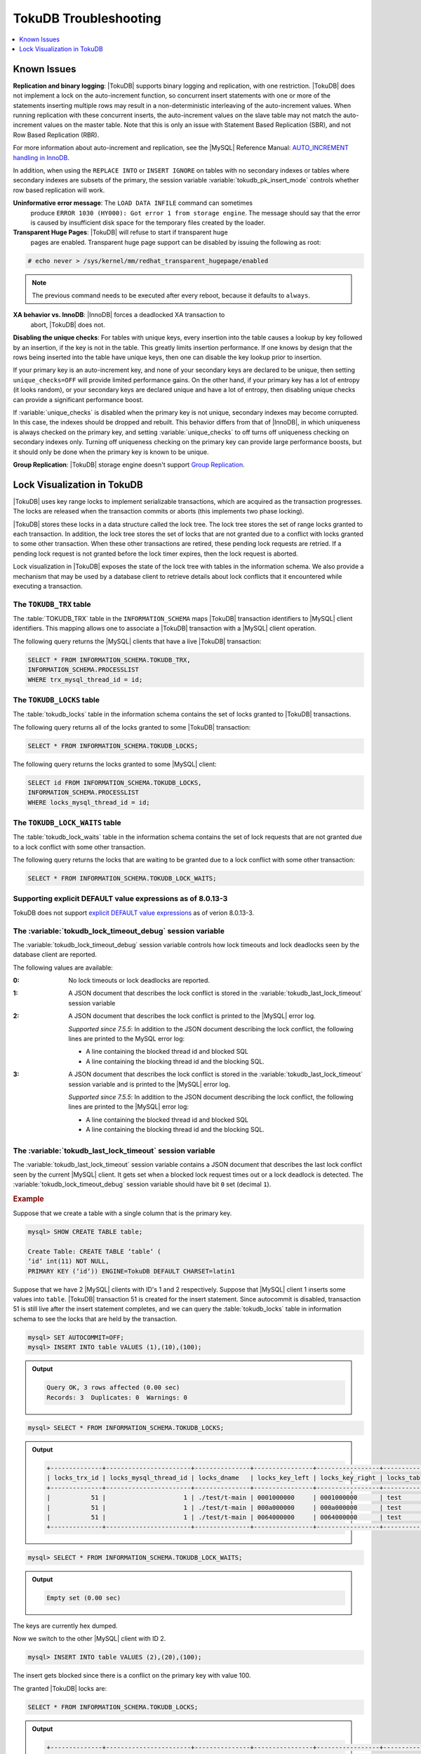 .. _tokudb_troubleshooting:

======================
TokuDB Troubleshooting
======================

.. contents::
   :local:
   :depth: 1

.. _tokudb_known_issues:

Known Issues
================================================================================

**Replication and binary logging**: |TokuDB| supports binary logging and
replication, with one restriction. |TokuDB| does not implement a lock on the
auto-increment function, so concurrent insert statements with one or more of the
statements inserting multiple rows may result in a non-deterministic
interleaving of the auto-increment values. When running replication with these
concurrent inserts, the auto-increment values on the slave table may not match
the auto-increment values on the master table. Note that this is only an issue
with Statement Based Replication (SBR), and not Row Based Replication (RBR).

For more information about auto-increment and replication, see the |MySQL|
Reference Manual: `AUTO_INCREMENT handling in InnoDB
<http://dev.mysql.com/doc/refman/8.0/en/innodb-auto-increment-handling.html>`_.

In addition, when using the ``REPLACE INTO`` or ``INSERT IGNORE`` on tables with
no secondary indexes or tables where secondary indexes are subsets of the
primary, the session variable :variable:`tokudb_pk_insert_mode` controls whether
row based replication will work.

**Uninformative error message**: The ``LOAD DATA INFILE`` command can sometimes
 produce ``ERROR 1030 (HY000): Got error 1 from storage engine``. The message
 should say that the error is caused by insufficient disk space for the
 temporary files created by the loader.

**Transparent Huge Pages**: |TokuDB| will refuse to start if transparent huge
 pages are enabled. Transparent huge page support can be disabled by issuing the
 following as root:

.. code-block:: console

   # echo never > /sys/kernel/mm/redhat_transparent_hugepage/enabled

.. note::

   The previous command needs to be executed after every reboot, because it
   defaults to ``always``.

**XA behavior vs. InnoDB**: |InnoDB| forces a deadlocked XA transaction to
 abort, |TokuDB| does not.

**Disabling the unique checks**: For tables with unique keys, every insertion
into the table causes a lookup by key followed by an insertion, if the key is
not in the table. This greatly limits insertion performance. If one knows by
design that the rows being inserted into the table have unique keys, then one
can disable the key lookup prior to insertion. 

If your primary key is an auto-increment key, and none of your secondary keys
are declared to be unique, then setting ``unique_checks=OFF`` will provide
limited performance gains. On the other hand, if your primary key has a lot of
entropy (it looks random), or your secondary keys are declared unique and have
a lot of entropy, then disabling unique checks can provide a significant
performance boost.

If :variable:`unique_checks` is disabled when the primary key is not unique,
secondary indexes may become corrupted. In this case, the indexes should be
dropped and rebuilt. This behavior differs from that of |InnoDB|, in which
uniqueness is always checked on the primary key, and setting
:variable:`unique_checks` to off turns off uniqueness checking on secondary
indexes only. Turning off uniqueness checking on the primary key can provide
large performance boosts, but it should only be done when the primary key is
known to be unique.

**Group Replication**: |TokuDB| storage engine doesn't support `Group Replication
<https://dev.mysql.com/doc/refman/8.0/en/group-replication.html>`_.

.. _tokudb_lock_visualization:

Lock Visualization in TokuDB
================================================================================

|TokuDB| uses key range locks to implement serializable transactions, which are
acquired as the transaction progresses. The locks are released when the
transaction commits or aborts (this implements two phase locking).

|TokuDB| stores these locks in a data structure called the lock tree. The lock
tree stores the set of range locks granted to each transaction. In addition, the
lock tree stores the set of locks that are not granted due to a conflict with
locks granted to some other transaction. When these other transactions are
retired, these pending lock requests are retried. If a pending lock request is
not granted before the lock timer expires, then the lock request is aborted.

Lock visualization in |TokuDB| exposes the state of the lock tree with tables in
the information schema. We also provide a mechanism that may be used by a
database client to retrieve details about lock conflicts that it encountered
while executing a transaction.

The ``TOKUDB_TRX`` table
--------------------------------------------------------------------------------

The :table:`TOKUDB_TRX` table in the ``INFORMATION_SCHEMA`` maps |TokuDB|
transaction identifiers to |MySQL| client identifiers. This mapping allows one
to associate a |TokuDB| transaction with a |MySQL| client operation.

The following query returns the |MySQL| clients that have a live |TokuDB|
transaction:

.. code-block:: mysql

   SELECT * FROM INFORMATION_SCHEMA.TOKUDB_TRX,
   INFORMATION_SCHEMA.PROCESSLIST
   WHERE trx_mysql_thread_id = id;

The ``TOKUDB_LOCKS`` table
--------------------------------------------------------------------------------

The :table:`tokudb_locks` table in the information schema contains the set of
locks granted to |TokuDB| transactions.

The following query returns all of the locks granted to some |TokuDB|
transaction:

.. code-block:: mysql

   SELECT * FROM INFORMATION_SCHEMA.TOKUDB_LOCKS;

The following query returns the locks granted to some |MySQL| client:

.. code-block:: mysql

   SELECT id FROM INFORMATION_SCHEMA.TOKUDB_LOCKS,
   INFORMATION_SCHEMA.PROCESSLIST
   WHERE locks_mysql_thread_id = id;

The ``TOKUDB_LOCK_WAITS`` table
--------------------------------------------------------------------------------

The :table:`tokudb_lock_waits` table in the information schema contains the set
of lock requests that are not granted due to a lock conflict with some other
transaction.

The following query returns the locks that are waiting to be granted due to a
lock conflict with some other transaction:

.. code-block:: mysql

   SELECT * FROM INFORMATION_SCHEMA.TOKUDB_LOCK_WAITS;

Supporting explicit DEFAULT value expressions as of 8.0.13-3
--------------------------------------------------------------------------------

TokuDB does not support `explicit DEFAULT value expressions <https://dev.mysql.com/doc/refman/8.0/en/data-type-defaults.html>`__ as of verion 8.0.13-3.


The :variable:`tokudb_lock_timeout_debug` session variable
--------------------------------------------------------------------------------

The :variable:`tokudb_lock_timeout_debug` session variable controls how lock
timeouts and lock deadlocks seen by the database client are reported.

The following values are available:

:0: No lock timeouts or lock deadlocks are reported.

:1: A JSON document that describes the lock conflict is stored in the
    :variable:`tokudb_last_lock_timeout` session variable

:2: A JSON document that describes the lock conflict is printed to the |MySQL|
    error log.

    *Supported since 7.5.5*: In addition to the JSON document describing the lock conflict, the following lines are printed to the MySQL error log:

    * A line containing the blocked thread id and blocked SQL
    * A line containing the blocking thread id and the blocking SQL.

:3: A JSON document that describes the lock conflict is stored in the :variable:`tokudb_last_lock_timeout` session variable and is printed to the |MySQL| error log.

    *Supported since 7.5.5*: In addition to the JSON document describing the lock conflict, the following lines are printed to the |MySQL| error log:

    * A line containing the blocked thread id and blocked SQL
    * A line containing the blocking thread id and the blocking SQL.

The :variable:`tokudb_last_lock_timeout` session variable
--------------------------------------------------------------------------------

The :variable:`tokudb_last_lock_timeout` session variable contains a JSON
document that describes the last lock conflict seen by the current |MySQL|
client. It gets set when a blocked lock request times out or a lock deadlock is
detected. The :variable:`tokudb_lock_timeout_debug` session variable should have
bit ``0`` set (decimal ``1``).

.. rubric:: Example

Suppose that we create a table with a single column that is the primary key.

.. code-block:: guess

 mysql> SHOW CREATE TABLE table;

 Create Table: CREATE TABLE ‘table‘ (
 ‘id‘ int(11) NOT NULL,
 PRIMARY KEY (‘id‘)) ENGINE=TokuDB DEFAULT CHARSET=latin1

Suppose that we have 2 |MySQL| clients with ID's 1 and 2 respectively. Suppose
that |MySQL| client 1 inserts some values into ``table``. |TokuDB| transaction
51 is created for the insert statement. Since autocommit is disabled,
transaction 51 is still live after the insert statement completes, and we can
query the :table:`tokudb_locks` table in information schema to see the locks
that are held by the transaction.

.. code-block:: mysql

   mysql> SET AUTOCOMMIT=OFF;
   mysql> INSERT INTO table VALUES (1),(10),(100);

.. admonition:: Output

   .. code-block:: guess

      Query OK, 3 rows affected (0.00 sec)
      Records: 3  Duplicates: 0  Warnings: 0

.. code-block:: mysql

   mysql> SELECT * FROM INFORMATION_SCHEMA.TOKUDB_LOCKS;

.. admonition:: Output

   .. code-block:: guess

      +--------------+-----------------------+---------------+----------------+-----------------+--------------------+------------------+-----------------------------+
      | locks_trx_id | locks_mysql_thread_id | locks_dname   | locks_key_left | locks_key_right | locks_table_schema | locks_table_name | locks_table_dictionary_name |
      +--------------+-----------------------+---------------+----------------+-----------------+--------------------+------------------+-----------------------------+
      |           51 |                     1 | ./test/t-main | 0001000000     | 0001000000      | test               | t                | main                        |
      |           51 |                     1 | ./test/t-main | 000a000000     | 000a000000      | test               | t                | main                        |
      |           51 |                     1 | ./test/t-main | 0064000000     | 0064000000      | test               | t                | main                        |
      +--------------+-----------------------+---------------+----------------+-----------------+--------------------+------------------+-----------------------------+
 
.. code-block:: mysql

   mysql> SELECT * FROM INFORMATION_SCHEMA.TOKUDB_LOCK_WAITS;

.. admonition:: Output

   .. code-block:: guess

      Empty set (0.00 sec)

The keys are currently hex dumped.

Now we switch to the other |MySQL| client with ID 2.

.. code-block:: mysql

   mysql> INSERT INTO table VALUES (2),(20),(100);

The insert gets blocked since there is a conflict on the primary key with value 100.

The granted |TokuDB| locks are:

.. code-block:: guess

   SELECT * FROM INFORMATION_SCHEMA.TOKUDB_LOCKS;

.. admonition:: Output

   .. code-block:: guess

      +--------------+-----------------------+---------------+----------------+-----------------+--------------------+------------------+-----------------------------+
      | locks_trx_id | locks_mysql_thread_id | locks_dname   | locks_key_left | locks_key_right | locks_table_schema | locks_table_name | locks_table_dictionary_name |
      +--------------+-----------------------+---------------+----------------+-----------------+--------------------+------------------+-----------------------------+
      |           51 |                     1 | ./test/t-main | 0001000000     | 0001000000      | test               | t                | main                        |
      |           51 |                     1 | ./test/t-main | 000a000000     | 000a000000      | test               | t                | main                        |
      |           51 |                     1 | ./test/t-main | 0064000000     | 0064000000      | test               | t                | main                        |
      |           51 |                     1 | ./test/t-main | 0002000000     | 0002000000      | test               | t                | main                        |
      |           51 |                     1 | ./test/t-main | 0014000000     | 0014000000      | test               | t                | main                        |
      +--------------+-----------------------+---------------+----------------+-----------------+--------------------+------------------+-----------------------------+

The locks that are pending due to a conflict are:

.. code-block:: guess

   SELECT * FROM INFORMATION_SCHEMA.TOKUDB_LOCK_WAITS;

   +-------------------+-----------------+------------------+---------------------+----------------------+-----------------------+--------------------+------------------+-----------------------------+
   | requesting_trx_id | blocking_trx_id | lock_waits_dname | lock_waits_key_left | lock_waits_key_right | lock_waits_start_time | locks_table_schema | locks_table_name | locks_table_dictionary_name |
   +-------------------+-----------------+------------------+---------------------+----------------------+-----------------------+--------------------+------------------+-----------------------------+
   |                62 |              51 | ./test/t-main    | 0064000000          | 0064000000           |         1380656990910 | test               | t                | main                        |
   +-------------------+-----------------+------------------+---------------------+----------------------+-----------------------+--------------------+------------------+-----------------------------+

Eventually, the lock for client 2 times out, and we can retrieve a JSON document that describes the conflict.

.. admonition:: Error

   ERROR 1205 (HY000): Lock wait timeout exceeded; try restarting transaction

.. code-block:: mysql

   SELECT @@TOKUDB_LAST_LOCK_TIMEOUT;

.. admonition:: Output

   .. code-block:: guess

      +---------------------------------------------------------------------------------------------------------------+
      | @@tokudb_last_lock_timeout                                                                                    |
      +---------------------------------------------------------------------------------------------------------------+
      | "mysql_thread_id":2, "dbname":"./test/t-main", "requesting_txnid":62, "blocking_txnid":51, "key":"0064000000" |
      +---------------------------------------------------------------------------------------------------------------+

.. code-block:: mysql

   ROLLBACK;

Since transaction 62 was rolled back, all of the locks taken by it are released.

.. code-block:: mysql

   SELECT * FROM INFORMATION_SCHEMA.TOKUDB_LOCKS;

.. admonition:: Output

   .. code-block:: guess

      +--------------+-----------------------+---------------+----------------+-----------------+--------------------+------------------+-----------------------------+
      | locks_trx_id | locks_mysql_thread_id | locks_dname   | locks_key_left | locks_key_right | locks_table_schema | locks_table_name | locks_table_dictionary_name |
      +--------------+-----------------------+---------------+----------------+-----------------+--------------------+------------------+-----------------------------+
      |           51 |                     1 | ./test/t-main | 0001000000     | 0001000000      | test               | t                | main                        |
      |           51 |                     1 | ./test/t-main | 000a000000     | 000a000000      | test               | t                | main                        |
      |           51 |                     1 | ./test/t-main | 0064000000     | 0064000000      | test               | t                | main                        |
      |           51 |                     2 | ./test/t-main | 0002000000     | 0002000000      | test               | t                | main                        |
      |           51 |                     2 | ./test/t-main | 0014000000     | 0014000000      | test               | t                | main                        |
      +--------------+-----------------------+---------------+----------------+-----------------+--------------------+------------------+-----------------------------+

Engine Status
--------------------------------------------------------------------------------

Engine status provides details about the inner workings of |TokuDB| and can be
useful in tuning your particular environment. The engine status can be
determined by running the following command:  :mysql:`SHOW ENGINE tokudb STATUS;`

The following is a reference of the table status statements:

.. list-table::
   :widths: 15 85
   :header-rows: 1
   
   * - Table Status
     - Description

   * - disk free space
     - This is a gross estimate of how much of your file system is available.
       Possible displays in this field are:
 
       * More than twice the reserve ("more than 10 percent of total file system
	 space")
       * Less than twice the reserve
       * Less than the reserve
       * File system is completely full
 
   * - time of environment creation
     - This is the time when the |TokuDB| storage engine was first started up.
       Normally, this is when ``mysqld`` was initially installed with |TokuDB|. If
       the environment was upgraded from |TokuDB| 4.x (4.2.0 or later), then this
       will be displayed as "Dec 31, 1969" on Linux hosts.
 
   * - time of engine startup
     - This is the time when the |TokuDB| storage engine started up. Normally, this
       is when ``mysqld`` started.
 
   * - time now
     - Current date/time on server.

   * - db opens
     - This is the number of times an individual PerconaFT dictionary file was
       opened. This is a not a useful value for a regular user to use for any purpose
       due to layers of open/close caching on top.
 
   * - db closes
     - This is the number of times an individual PerconaFT dictionary file was
       closed. This is a not a useful value for a regular user to use for any purpose
       due to layers of open/close caching on top.
 
   * - num open dbs now
     - This is the number of currently open databases.
       
   * - max open dbs
     - This is the maximum number of concurrently opened databases.
       
   * - period, in ms, that recovery log is automatically fsynced
     - ``fsync()`` frequency in milliseconds.
       
   * - dictionary inserts
     - This is the total number of rows that have been inserted into all primary and
       secondary indexes combined, when those inserts have been done with a separate
       recovery log entry per index. For example, inserting a row into a table with
       one primary and two secondary indexes will increase this count by three, if
       the inserts were done with separate recovery log entries.
       
   * - dictionary inserts fail
     - This is the number of single-index insert operations that failed.
       
   * - dictionary deletes
     - This is the total number of rows that have been deleted from all primary and
       secondary indexes combined, if those deletes have been done with a separate
       recovery log entry per index.
       
   * - dictionary deletes fail
     - This is the number of single-index delete operations that failed.
       
   * - dictionary updates
     - This is the total number of rows that have been updated in all primary and
       secondary indexes combined, if those updates have been done with a separate
       recovery log entry per index.
       
   * - dictionary updates fail
     - This is the number of single-index update operations that failed.
       
   * - dictionary broadcast updates``:
     - This is the number of broadcast updates that have been successfully performed.
       A broadcast update is an update that affects all rows in a dictionary.
       
   * - dictionary broadcast updates fail
     - This is the number of broadcast updates that have failed.
       
   * - dictionary multi inserts
     - This is the total number of rows that have been inserted into all primary and
       secondary indexes combined, when those inserts have been done with a single
       recovery log entry for the entire row. (For example, inserting a row into a
       table with one primary and two secondary indexes will normally increase this
       count by three).
       
   * - dictionary multi inserts fail
     - This is the number of multi-index insert operations that failed.
       
   * - dictionary multi deletes
     - This is the total number of rows that have been deleted from all primary and
       secondary indexes combined, when those deletes have been done with a single
       recovery log entry for the entire row.
       
   * - dictionary multi deletes fail
     - This is the number of multi-index delete operations that failed.
       
   * - dictionary updates multi
     - This is the total number of rows that have been updated in all primary and
       secondary indexes combined, if those updates have been done with a single
       recovery log entry for the entire row.
       
   * - dictionary updates fail multi
     - This is the number of multi-index update operations that failed.
       
   * - le: max committed xr
     - This is the maximum number of committed transaction records that were stored
       on disk in a new or modified row.
       
   * - le: max provisional xr
     - This is the maximum number of provisional transaction records that were stored
       on disk in a new or modified row.
       
   * - le: expanded
     - This is the number of times that an expanded memory mechanism was used to
       store a new or modified row on disk.
       
   * - le: max memsize
     - This is the maximum number of bytes that were stored on disk as a new or
       modified row. This is the maximum uncompressed size of any row stored in
       |TokuDB| that was created or modified since the server started.
       
   * - le: size of leafentries before garbage collection (during message application)
     - Total number of bytes of leaf nodes data before performing garbage collection
       for non-flush events.
       
   * - le: size of leafentries after garbage collection (during message application)
     - Total number of bytes of leaf nodes data after performing garbage collection
       for non-flush events.
       
   * - le: size of leafentries before garbage collection (outside message application)
     - Total number of bytes of leaf nodes data before performing garbage collection
       for flush events.
       
   * - le: size of leafentries after garbage collection (outside message application)
     - Total number of bytes of leaf nodes data after performing garbage collection
       for flush events.
       
   * - checkpoint: period
     - This is the interval in seconds between the end of an automatic checkpoint and
       the beginning of the next automatic checkpoint.
       
   * - checkpoint: footprint
     - Where the database is in the checkpoint process.
       
   * - checkpoint: last checkpoint began
     - This is the time the last checkpoint began. If a checkpoint is currently in
       progress, then this time may be later than the time the last checkpoint
       completed.

       .. note:: 
 
	  If no checkpoint has ever taken place, then this value will be ``Dec 31,
	  1969`` on Linux hosts.
	  
   * - checkpoint: last complete checkpoint began
     - This is the time the last complete checkpoint started. Any data that changed
       after this time will not be captured in the checkpoint.
       
   * - checkpoint: last complete checkpoint ended
     - This is the time the last complete checkpoint ended.
       
   * - checkpoint: time spent during checkpoint (begin and end phases)
     - Time (in seconds) required to complete all checkpoints.
       
   * - checkpoint: time spent during last checkpoint (begin and end phases)
     - Time (in seconds) required to complete the last checkpoint.
       
   * - checkpoint: last complete checkpoint LSN
     - This is the Log Sequence Number of the last complete checkpoint.
       
   * - checkpoint: checkpoints taken
     - This is the number of complete checkpoints that have been taken.
       
   * - checkpoint: checkpoints failed
     - This is the number of checkpoints that have failed for any reason.
       
   * - checkpoint: waiters now
     - This is the current number of threads simultaneously waiting for the
       checkpoint-safe lock to perform a checkpoint.
       
   * - checkpoint: waiters max
     - This is the maximum number of threads ever simultaneously waiting for the
       checkpoint-safe lock to perform a checkpoint.
       
   * - checkpoint: non-checkpoint client wait on mo lock
     - The number of times a non-checkpoint client thread waited for the
       multi-operation lock.
       
   * - checkpoint: non-checkpoint client wait on cs lock
     - The number of times a non-checkpoint client thread waited for the
       checkpoint-safe lock.
       
   * - checkpoint: checkpoint begin time
     - Cumulative time (in microseconds) required to mark all dirty nodes as
       pending a checkpoint.
       
   * - checkpoint: long checkpoint begin time
     - The total time, in microseconds, of long checkpoint begins. A long checkpoint
       begin is one taking more than 1 second.
       
   * - checkpoint: long checkpoint begin count
     - The total number of times a checkpoint begin took more than 1 second.
       
   * - checkpoint: checkpoint end time
     - The time spent in checkpoint end operation in seconds.
       
   * - checkpoint: long checkpoint end time
     - The time spent in checkpoint end operation in seconds.
       
   * - checkpoint: long checkpoint end count
     - This is the count of end_checkpoint operations that exceeded 1 minute.
       
   * - cachetable: miss
     - This is a count of how many times the application was unable to access your
       data in the internal cache.
       
   * - cachetable: miss time
     - This is the total time, in microseconds, of how long the database has had to
       wait for a disk read to complete.
       
   * - cachetable: prefetches
     - This is the total number of times that a block of memory has been prefetched
       into the database's cache. Data is prefetched when the database's algorithms
       determine that a block of memory is likely to be accessed by the application.
       
   * - cachetable: size current
     - This shows how much of the uncompressed data, in bytes, is currently in the
       database's internal cache.
       
   * - cachetable: size limit
     - This shows how much of the uncompressed data, in bytes, will fit in the
       database's internal cache.
       
   * - cachetable: size writing
     - This is the number of bytes that are currently queued up to be written to
       disk.
       
   * - cachetable: size nonleaf
     - This shows the amount of memory, in bytes, the current set of non-leaf nodes
       occupy in the cache.
       
   * - cachetable: size leaf
     - This shows the amount of memory, in bytes, the current set of (decompressed)
       leaf nodes occupy in the cache.
       
   * - cachetable: size rollback
     - This shows the rollback nodes size, in bytes, in the cache.
       
   * - cachetable: size cachepressure
     - This shows the number of bytes causing cache pressure (the sum of buffers and
       work done counters), helps to understand if cleaner threads are keeping up
       with workload. It should really be looked at as more of a value to use in a
       ratio of cache pressure / cache table size. The closer that ratio evaluates to
       1, the higher the cache pressure.
       
   * - cachetable: size currently cloned data for checkpoint
     - Amount of memory, in bytes, currently used for cloned nodes. During the
       checkpoint operation, dirty nodes are cloned prior to
       serialization/compression, then written to disk. After which, the memory for
       the cloned block is returned for re-use.
       
   * - cachetable: evictions
     - Number of blocks evicted from cache.
       
   * - cachetable: cleaner executions
     - Total number of times the cleaner thread loop has executed.
       
   * - cachetable: cleaner period
     - |TokuDB| includes a cleaner thread that optimizes indexes in the background.
       This variable is the time, in seconds, between the completion of a group of
       cleaner operations and the beginning of the next group of cleaner operations.
       The cleaner operations run on a background thread performing work that does
       not need to be done on the client thread.
       
   * - cachetable: cleaner iterations
     - This is the number of cleaner operations that are performed every cleaner
       period.
       
   * - cachetable: number of waits on cache pressure
     - The number of times a thread was stalled due to cache pressure.
       
   * - cachetable: time waiting on cache pressure
     - Total time, in microseconds, waiting on cache pressure to subside.
       
   * - cachetable: number of long waits on cache pressure
     - The number of times a thread was stalled for more than 1 second due to cache
       pressure.
       
   * - cachetable: long time waiting on cache pressure
     - Total time, in microseconds, waiting on cache pressure to subside for more
       than 1 second.
       
   * - cachetable: client pool: number of threads in pool
     - The number of threads in the client thread pool.
       
   * - cachetable: client pool: number of currently active threads in pool
     - The number of currently active threads in the client thread pool.
       
   * - cachetable: client pool: number of currently queued work items
     - The number of currently queued work items in the client thread pool.
       
   * - cachetable: client pool: largest number of queued work items
     - The largest number of queued work items in the client thread pool.
       
   * - cachetable: client pool: total number of work items processed
     - The total number of work items processed in the client thread pool.
       
   * - cachetable: client pool: total execution time of processing work items
     - The total execution time of processing work items in the client thread pool.

   * - cachetable: cachetable pool: number of threads in pool
     - The number of threads in the cachetable thread pool.

   * - cachetable: cachetable pool: number of currently active threads in pool
     - The number of currently active threads in the cachetable thread pool.

   * - cachetable: cachetable pool: number of currently queued work items``: 
     - The number of currently queued work items in the cachetable thread pool.

   * - cachetable: cachetable pool: largest number of queued work items``: 
     - The largest number of queued work items in the cachetable thread pool.
 
   * - cachetable: cachetable pool: total number of work items processed``: 
     - The total number of work items processed in the cachetable thread pool.

   * - cachetable: cachetable pool: total execution time of processing work items``: 
     - The total execution time of processing work items in the cachetable thread
       pool.
  
   * - cachetable: checkpoint pool: number of threads in pool``: 
     - The number of threads in the checkpoint thread pool.

   * - cachetable: checkpoint pool: number of currently active threads in pool
     - The number of currently active threads in the checkpoint thread pool.
  
   * - cachetable: checkpoint pool: number of currently queued work items``: 
     - The number of currently queued work items in the checkpoint thread pool.

   * - cachetable: checkpoint pool: largest number of queued work items``: 
     - The largest number of queued work items in the checkpoint thread pool.

   * - cachetable: checkpoint pool: total number of work items processed``: 
     - The total number of work items processed in the checkpoint thread pool.

   * - cachetable: checkpoint pool: total execution time of processing work items``: 
     - The total execution time of processing work items in the checkpoint thread
       pool.

   * - locktree: memory size
     - The amount of memory, in bytes, that the locktree is currently using.

   * - locktree: memory size limit
     - The maximum amount of memory, in bytes, that the locktree is allowed to use.

   * - locktree: number of times lock escalation ran
     - Number of times the locktree needed to run lock escalation to reduce its
       memory footprint.

   * - locktree: time spent running escalation (seconds)
     - Total number of seconds spent performing locktree escalation.

   * - locktree: latest post-escalation memory size
     - Size of the locktree, in bytes, after most current locktree escalation.

   * - locktree: number of locktrees open now
     - Number of locktrees currently open.

   * - locktree: number of pending lock requests
     - Number of requests waiting for a lock grant.

   * - locktree: number of locktrees eligible for the STO
     - Number of locktrees eligible for "Single Transaction Optimizations". ``STO``
       optimization are behaviors that can happen within the locktree when there is
       exactly one transaction active within the locktree. This is a not a useful
       value for a regular user to use for any purpose.

   * - locktree: number of times a locktree ended the STO early
     - Total number of times a "single transaction optimization" was ended early due
       to another trans- action starting.

   * - locktree: time spent ending the STO early (seconds)
     - Total number of seconds ending "Single Transaction Optimizations". ``STO``
       optimization are behaviors that can happen within the locktree when there is
       exactly one transaction active within the locktree. This is a not a useful
       value for a regular user to use for any purpose.

   * - locktree: number of wait locks
     - Number of times that a lock request could not be acquired because of a
       conflict with some other transaction.

   * - locktree: time waiting for locks
     - Total time, in microseconds, spend by some client waiting for a lock conflict
       to be resolved.

   * - locktree: number of long wait locks
     - Number of lock waits greater than 1 second in duration.

   * - locktree: long time waiting for locks
     - Total time, in microseconds, of the long waits.

   * - locktree: number of lock timeouts
     - Count of the number of times that a lock request timed out.

   * - locktree: number of waits on lock escalation
     - When the sum of the sizes of locks taken reaches the lock tree limit, we run
       lock escalation on a background thread. The clients threads need to wait for
       escalation to consolidate locks and free up memory. This counter counts the
       number of times a client thread has to wait on lock escalation.

   * - locktree: time waiting on lock escalation
     - Total time, in microseconds, that a client thread spent waiting for lock
       escalation to free up memory.

   * - locktree: number of long waits on lock escalation
     - Number of times that a client thread had to wait on lock escalation and the
       wait time was greater than 1 second.

   * - locktree: long time waiting on lock escalation
     - Total time, in microseconds, of the long waits for lock escalation to free up
       memory.

   * - ft: dictionary updates
     - This is the total number of rows that have been updated in all primary and
       secondary indexes combined, if those updates have been done with a separate
       recovery log entry per index.

   * - ft: dictionary broadcast updates
     - This is the number of broadcast updates that have been successfully performed.
       A broadcast update is an update that affects all rows in a dictionary.

   * - ft: descriptor set
     - This is the number of time a descriptor was updated when the entire dictionary
       was updated (for example, when the schema has been changed).

   * - ft: messages ignored by leaf due to msn
     - The number of messages that were ignored by a leaf because it had already been
       applied.

   * - ft: total search retries due to TRY AGAIN``
     - Total number of search retries due to TRY AGAIN. Internal value that is no use
       to anyone other than a developer debugging a specific query/search issue.

   * - ft: searches requiring more tries than the height of the tree
     - Number of searches that required more tries than the height of the tree.

   * - ft: searches requiring more tries than the height of the tree plus three``
     - Number of searches that required more tries than the height of the tree plus
       three.

   * - ft: leaf nodes flushed to disk (not for checkpoint)
     - Number of leaf nodes flushed to disk, not for checkpoint.

   * - ft: leaf nodes flushed to disk (not for checkpoint) (bytes)
     - Number of bytes of leaf nodes flushed to disk, not for checkpoint.

   * - ft: leaf nodes flushed to disk (not for checkpoint) (uncompressed bytes)
     - Number of bytes of leaf nodes flushed to disk, not for checkpoint.

   * - ft: leaf nodes flushed to disk (not for checkpoint) (seconds)
     - Number of seconds waiting for IO when writing leaf nodes flushed to disk, not
       for checkpoint.
 
   * - ft: nonleaf nodes flushed to disk (not for checkpoint)
     - Number of non-leaf nodes flushed to disk, not for checkpoint.

   * - ft: nonleaf nodes flushed to disk (not for checkpoint) (bytes)
     - Number of bytes of non-leaf nodes flushed to disk, not for checkpoint.

   * - ft: nonleaf nodes flushed to disk (not for checkpoint) (uncompressed bytes)
     - Number of uncompressed bytes of non-leaf nodes flushed to disk, not for
       checkpoint.

   * - ft: nonleaf nodes flushed to disk (not for checkpoint) (seconds)
     - Number of seconds waiting for I/O when writing non-leaf nodes flushed to disk,
       not for checkpoint.

   * - ft: leaf nodes flushed to disk (for checkpoint)
     - Number of leaf nodes flushed to disk for checkpoint.

   * - ft: leaf nodes flushed to disk (for checkpoint) (bytes)
     - Number of bytes of leaf nodes flushed to disk for checkpoint.

   * - ft: leaf nodes flushed to disk (for checkpoint) (uncompressed bytes)
     - Number of uncompressed bytes of leaf nodes flushed to disk for checkpoint.

   * - ft: leaf nodes flushed to disk (for checkpoint) (seconds)``
     - Number of seconds waiting for IO when writing leaf nodes flushed to disk for
       checkpoint.

   * - ft: nonleaf nodes flushed to disk (for checkpoint)
     - Number of non-leaf nodes flushed to disk for checkpoint.

   * - ft: nonleaf nodes flushed to disk (for checkpoint) (bytes)
     - Number of bytes of non-leaf nodes flushed to disk for checkpoint.

   * - ft: nonleaf nodes flushed to disk (for checkpoint) (uncompressed bytes)
     - Number of uncompressed bytes of non-leaf nodes flushed to disk for checkpoint.

   * - ft: nonleaf nodes flushed to disk (for checkpoint) (seconds)
     - Number of seconds waiting for IO when writing non-leaf nodes flushed to disk
       for checkpoint.

   * - ft: uncompressed / compressed bytes written (leaf)
     - Ratio of uncompressed bytes (in-memory) to compressed bytes (on-disk) for leaf
       nodes.

   * - ft: uncompressed / compressed bytes written (nonleaf)
     - Ratio of uncompressed bytes (in-memory) to compressed bytes (on-disk) for
       non-leaf nodes.

   * - ft: uncompressed / compressed bytes written (overall)
     - Ratio of uncompressed bytes (in-memory) to compressed bytes (on-disk) for all
       nodes.

   * - ft: nonleaf node partial evictions
     - The number of times a partition of a non-leaf node was evicted from the cache.

   * - ft: nonleaf node partial evictions (bytes)
     - The number of bytes freed by evicting partitions of non-leaf nodes from the
       cache.

   * - ft: leaf node partial evictions
     - The number of times a partition of a leaf node was evicted from the cache.

   * - ft: leaf node partial evictions (bytes)
     - The number of bytes freed by evicting partitions of leaf nodes from the cache.

   * - ft: leaf node full evictions``
     - The number of times a full leaf node was evicted from the cache.

   * - ft: leaf node full evictions (bytes)
     - The number of bytes freed by evicting full leaf nodes from the cache.

   * - ft: nonleaf node full evictions (bytes)
     - The number of bytes freed by evicting full non-leaf nodes from the cache.

   * - ft: nonleaf node full evictions
     - The number of times a full non-leaf node was evicted from the cache.

   * - ft: leaf nodes created
     - Number of created leaf nodes .

   * - ft: nonleaf nodes created
     - Number of created non-leaf nodes.

   * - ft: leaf nodes destroyed
     - Number of destroyed leaf nodes.
 
   * - ft: nonleaf nodes destroyed
     - Number of destroyed non-leaf nodes.

   * - ft: bytes of messages injected at root (all trees)
     - Amount of messages, in bytes, injected at root (for all trees).

   * - ft: bytes of messages flushed from h1 nodes to leaves``
     - Amount of messages, in bytes, flushed from ``h1`` nodes to leaves.

   * - ft: bytes of messages currently in trees (estimate)
     - Amount of messages, in bytes, currently in trees (estimate).

   * - ft: messages injected at root
     - Number of messages injected at root node of a tree.

   * - ft: broadcast messages injected at root
     - Number of broadcast messages injected at root node of a tree.

   * - ft: basements decompressed as a target of a query
     - Number of basement nodes decompressed for queries.

   * - ft: basements decompressed for prelocked range
     - Number of basement nodes decompressed by queries aggressively.

   * - ft: basements decompressed for prefetch
     - Number of basement nodes decompressed by a prefetch thread.

   * - ft: basements decompressed for write
     - Number of basement nodes decompressed for writes.

   * - ft: buffers decompressed as a target of a query
     - Number of buffers decompressed for queries.

   * - ft: buffers decompressed for prelocked range
     - Number of buffers decompressed by queries aggressively.

   * - ft: buffers decompressed for prefetch
     - Number of buffers decompressed by a prefetch thread.

   * - ft: buffers decompressed for write
     - Number of buffers decompressed for writes.

   * - ft: pivots fetched for query
     - Number of pivot nodes fetched for queries.

   * - ft: pivots fetched for query (bytes)
     - Number of bytes of pivot nodes fetched for queries.

   * - ft: pivots fetched for query (seconds)
     - Number of seconds waiting for I/O when fetching pivot nodes for queries.

   * - ft: pivots fetched for prefetch
     - Number of pivot nodes fetched by a prefetch thread.

   * - ft: pivots fetched for prefetch (bytes)
     - Number of bytes of pivot nodes fetched by a prefetch thread.

   * - ft: pivots fetched for prefetch (seconds)
     - Number seconds waiting for I/O when fetching pivot nodes by a prefetch thread.

   * - ft: pivots fetched for write
     - Number of pivot nodes fetched for writes.

   * - ft: pivots fetched for write (bytes)
     - Number of bytes of pivot nodes fetched for writes.

   * - ft: pivots fetched for write (seconds)
     - Number of seconds waiting for I/O when fetching pivot nodes for writes.

   * - ft: basements fetched as a target of a query
     - Number of basement nodes fetched from disk for queries.

   * - ft: basements fetched as a target of a query (bytes)
     - Number of basement node bytes fetched from disk for queries.

   * - ft: basements fetched as a target of a query (seconds)
     - Number of seconds waiting for IO when fetching basement nodes from disk for
       queries.

   * - ft: basements fetched for prelocked range
     - Number of basement nodes fetched from disk aggressively.

   * - ft: basements fetched for prelocked range (bytes)
     - Number of basement node bytes fetched from disk aggressively.

   * - ft: basements fetched for prelocked range (seconds)
     - Number of seconds waiting for I/O when fetching basement nodes from disk
       aggressively.

   * - ft: basements fetched for prefetch
     - Number of basement nodes fetched from disk by a prefetch thread.

   * - ft: basements fetched for prefetch (bytes)
     - Number of basement node bytes fetched from disk by a prefetch thread.

   * - ft: basements fetched for prefetch (seconds)
     - Number of seconds waiting for I/O when fetching basement nodes from disk by a
       prefetch thread.

   * - ft: basements fetched for write
     - Number of basement nodes fetched from disk for writes.

   * - ft: basements fetched for write (bytes)
     - Number of basement node bytes fetched from disk for writes.

   * - ft: basements fetched for write (seconds)
     - Number of seconds waiting for I/O when fetching basement nodes from disk for
       writes.

   * - ft: buffers fetched as a target of a query
     - Number of buffers fetched from disk for queries.

   * - ft: buffers fetched as a target of a query (bytes)
     - Number of buffer bytes fetched from disk for queries.

   * - ft: buffers fetched as a target of a query (seconds)
     - Number of seconds waiting for I/O when fetching buffers from disk for queries.

   * - ft: buffers fetched for prelocked range
     - Number of buffers fetched from disk aggressively.

   * - ft: buffers fetched for prelocked range (bytes)
     - Number of buffer bytes fetched from disk aggressively.

   * - ft: buffers fetched for prelocked range (seconds)
     - Number of seconds waiting for I/O when fetching buffers from disk
       aggressively.

   * - ft: buffers fetched for prefetch
     - Number of buffers fetched from disk by a prefetch thread.

   * - ft: buffers fetched for prefetch (bytes)
     - Number of buffer bytes fetched from disk by a prefetch thread.

   * - ft: buffers fetched for prefetch (seconds)
     - Number of seconds waiting for I/O when fetching buffers from disk by a
       prefetch thread.

   * - ft: buffers fetched for write
     - Number of buffers fetched from disk for writes.

   * - ft: buffers fetched for write (bytes)
     - Number of buffer bytes fetched from disk for writes.

   * - ft: buffers fetched for write (seconds)
     - Number of seconds waiting for I/O when fetching buffers from disk for writes.

   * - ft: leaf compression to memory (seconds)
     - Total time, in seconds, spent compressing leaf nodes.

   * - ft: leaf serialization to memory (seconds)
     - Total time, in seconds, spent serializing leaf nodes.

   * - ft: leaf decompression to memory (seconds)
     - Total time, in seconds, spent decompressing leaf nodes.

   * - ft: leaf deserialization to memory (seconds)
     - Total time, in seconds, spent deserializing leaf nodes.

   * - ft: nonleaf compression to memory (seconds)
     - Total time, in seconds, spent compressing non leaf nodes.

   * - ft: nonleaf serialization to memory (seconds)
     - Total time, in seconds, spent serializing non leaf nodes.

   * - ft: nonleaf decompression to memory (seconds)
     - Total time, in seconds, spent decompressing non leaf nodes.

   * - ft: nonleaf deserialization to memory (seconds)
     - Total time, in seconds, spent deserializing non leaf nodes.

   * - ft: promotion: roots split
     - Number of times the root split during promotion.

   * - ft: promotion: leaf roots injected into
     - Number of times a message stopped at a root with height ``0``.

   * - ft: promotion: h1 roots injected into
     - Number of times a message stopped at a root with height ``1``.

   * - ft: promotion: injections at depth 0
     - Number of times a message stopped at depth ``0``.

   * - ft: promotion: injections at depth 1
     - Number of times a message stopped at depth ``1``.

   * - ft: promotion: injections at depth 2
     - Number of times a message stopped at depth ``2``.

   * - ft: promotion: injections at depth 3
     - Number of times a message stopped at depth ``3``.

   * - ft: promotion: injections lower than depth 3
     - Number of times a message was promoted past depth ``3``.

   * - ft: promotion: stopped because of a nonempty buffer
     - Number of times a message stopped because it reached a nonempty buffer.

   * - ft: promotion: stopped at height 1``
     - Number of times a message stopped because it had reached height ``1``.

   * - ft: promotion: stopped because the child was locked or not at all in memory
     - Number of times promotion was stopped because the child node was locked or not
       at all in memory. This is a not a useful value for a regular user to use for
       any purpose.

   * - ft: promotion: stopped because the child was not fully in memory
     - Number of times promotion was stopped because the child node was not at all in
       memory. This is a not a useful value for a normal user to use for any purpose.

   * - ft: promotion: stopped anyway, after locking the child
     - Number of times a message stopped before a child which had been locked.

   * - ft: basement nodes deserialized with fixed-keysize
     - The number of basement nodes deserialized where all keys had the same size,
       leaving the basement in a format that is optimal for in-memory workloads.

   * - ft: basement nodes deserialized with variable-keysize
     - The number of basement nodes deserialized where all keys did not have the same
       size, and thus ineligible for an in-memory optimization.

   * - ft: promotion: succeeded in using the rightmost leaf shortcut
     - Rightmost insertions used the rightmost-leaf pin path, meaning that the
       Fractal Tree index detected and properly optimized rightmost inserts.

   * - ft: promotion: tried the rightmost leaf shortcut but failed (out-of-bounds)
     - Rightmost insertions did not use the rightmost-leaf pin path, due to the
       insert not actually being into the rightmost leaf node.

   * - ft: promotion: tried the rightmost leaf shortcut but failed (child reactive)
     - Rightmost insertions did not use the rightmost-leaf pin path, due to the
       leaf being too large (needed to split).

   * - ft: cursor skipped deleted leaf entries
     - Number of leaf entries skipped during search/scan because the result of
       message application and reconciliation of the leaf entry MVCC stack reveals
       that the leaf entry is deleted in the current transactions view. It is a good
       indicator that there might be excessive garbage in a tree if a range scan
       seems to take too long.
  
   * - ft flusher: total nodes potentially flushed by cleaner thread
     - Total number of nodes whose buffers are potentially flushed by cleaner thread.

   * - ft flusher: height-one nodes flushed by cleaner thread
     - Number of nodes of height one whose message buffers are flushed by cleaner
       thread.

   * - ft flusher: height-greater-than-one nodes flushed by cleaner thread
     - Number of nodes of height > 1 whose message buffers are flushed by cleaner
       thread.

   * - ft flusher: nodes cleaned which had empty buffers
     - Number of nodes that are selected by cleaner, but whose buffers are empty.

   * - ft flusher: nodes dirtied by cleaner thread
     - Number of nodes that are made dirty by the cleaner thread.

   * - ft flusher: max bytes in a buffer flushed by cleaner thread
     - Max number of bytes in message buffer flushed by cleaner thread.

   * - ft flusher: min bytes in a buffer flushed by cleaner thread
     - Min number of bytes in message buffer flushed by cleaner thread.

   * - ft flusher: total bytes in buffers flushed by cleaner thread
     - Total number of bytes in message buffers flushed by cleaner thread.

   * - ft flusher: max workdone in a buffer flushed by cleaner thread
     - Max workdone value of any message buffer flushed by cleaner thread.

   * - ft flusher: min workdone in a buffer flushed by cleaner thread
     - Min workdone value of any message buffer flushed by cleaner thread.
 
   * - ft flusher: total workdone in buffers flushed by cleaner thread
     - Total workdone value of message buffers flushed by cleaner thread.

   * - ft flusher: times cleaner thread tries to merge a leaf
     - The number of times the cleaner thread tries to merge a leaf.

   * - ft flusher: cleaner thread leaf merges in progress
     - The number of cleaner thread leaf merges in progress.

   * - ft flusher: cleaner thread leaf merges successful
     - The number of times the cleaner thread successfully merges a leaf.

   * - ft flusher: nodes dirtied by cleaner thread leaf merges
     - The number of nodes dirtied by the "flush from root" process to merge a leaf node.

   * - ft flusher: total number of flushes done by flusher threads or cleaner threads
     - Total number of flushes done by flusher threads or cleaner threads.

   * - ft flusher: number of in memory flushes
     - Number of in-memory flushes.

   * - ft flusher: number of flushes that read something off disk
     - Number of flushes that had to read a child (or part) off disk.

   * - ft flusher: number of flushes that triggered another flush in child
     - Number of flushes that triggered another flush in the child.

   * - ft flusher: number of flushes that triggered 1 cascading flush
     - Number of flushes that triggered 1 cascading flush.

   * - ft flusher: number of flushes that triggered 2 cascading flushes
     - Number of flushes that triggered 2 cascading flushes.

   * - ft flusher: number of flushes that triggered 3 cascading flushes:``
     - Number of flushes that triggered 3 cascading flushes.

   * - ft flusher: number of flushes that triggered 4 cascading flushes
     - Number of flushes that triggered 4 cascading flushes.

   * - ft flusher: number of flushes that triggered 5 cascading flushes
     - Number of flushes that triggered 5 cascading flushes.

   * - ft flusher: number of flushes that triggered over 5 cascading flushes
     - Number of flushes that triggered more than 5 cascading flushes.

   * - ft flusher: leaf node splits
     - Number of leaf nodes split.

   * - ft flusher: nonleaf node splits
     - Number of non-leaf nodes split.

   * - ft flusher: leaf node merges
     - Number of times leaf nodes are merged.

   * - ft flusher: nonleaf node merges
     - Number of times non-leaf nodes are merged.

   * - ft flusher: leaf node balances
     - Number of times a leaf node is balanced.

   * - hot: operations ever started
     - This variable shows the number of hot operations started (``OPTIMIZE TABLE``).
       This is a not a useful value for a regular user to use for any purpose.

   * - hot: operations successfully completed
     - The number of hot operations that have successfully completed (``OPTIMIZE
       TABLE``). This is a not a useful value for a regular user to use for any
       purpose.

   * - hot: operations aborted
     - The number of hot operations that have been aborted (``OPTIMIZE TABLE``).
       This is a not a useful value for a regular user to use for any purpose.

   * - hot: max number of flushes from root ever required to optimize a tree
     - The maximum number of flushes from the root ever required to optimize a tree.

   * - txn: begin
     - This is the number of transactions that have been started.

   * - txn: begin read only
     - Number of read only transactions started.

   * - txn: successful commits
     - This is the total number of transactions that have been committed.

   * - txn: aborts
     - This is the total number of transactions that have been aborted.

   * - logger: next LSN
     - This is the next unassigned Log Sequence Number. It will be assigned to the
       next entry in the recovery log.

   * - logger: writes
     - Number of times the logger has written to disk.

   * - logger: writes (bytes)
     - Number of bytes the logger has written to disk.

   * - logger: writes (uncompressed bytes)
     - Number of uncompressed the logger has written to disk.

   * - logger: writes (seconds)
     - Number of seconds waiting for I/O when writing logs to disk.

   * - logger: number of long logger write operations
     - Number of times a logger write operation required 100ms or more.

   * - indexer: number of indexers successfully created
     - This is the number of times one of our internal objects, a indexer, has been
       created.

   * - indexer: number of calls to toku_indexer_create_indexer() that failed
     - This is the number of times a indexer was requested but could not be created.

   * - indexer: number of calls to indexer->build() succeeded
     - This is the total number of times that indexes were created using a indexer.

   * - indexer: number of calls to indexer->build() failed
     - This is the total number of times that indexes were unable to be created using a indexer

   * - indexer: number of calls to indexer->close() that succeeded
     - This is the number of indexers that successfully created the requested index(es).

   * - indexer: number of calls to indexer->close() that failed
     - This is the number of indexers that were unable to create the requested index(es).

   * - indexer: number of calls to indexer->abort()
     - This is the number of indexers that were aborted.

   * - indexer: number of indexers currently in existence
     - This is the number of indexers that currently exist.

   * - indexer: max number of indexers that ever existed simultaneously
     - This is the maximum number of indexers that ever existed simultaneously.

   * - loader: number of loaders successfully created
     - This is the number of times one of our internal objects, a loader, has been
       created.

   * - loader: number of calls to toku_loader_create_loader() that failed
     - This is the number of times a loader was requested but could not be created.

   * - loader: number of calls to loader->put() succeeded
     - This is the total number of rows that were inserted using a loader.

   * - loader: number of calls to loader->put() failed
     - This is the total number of rows that were unable to be inserted using a
       loader.

   * - loader: number of calls to loader->close() that succeeded
     - This is the number of loaders that successfully created the requested table.

   * - loader: number of calls to loader->close() that failed
     - This is the number of loaders that were unable to create the requested table.

   * - loader: number of calls to loader->abort()
     - This is the number of loaders that were aborted.

   * - loader: number of loaders currently in existence
     - This is the number of loaders that currently exist.

   * - loader: max number of loaders that ever existed simultaneously
     - This is the maximum number of loaders that ever existed simultaneously.

   * - memory: number of malloc operations
     - Number of calls to ``malloc()``.

   * - memory: number of free operations
     - Number of calls to ``free()``.

   * - memory: number of realloc operations
     - Number of calls to ``realloc()``.

   * - memory: number of malloc operations that failed
     - Number of failed calls to ``malloc()``.

   * - memory: number of realloc operations that failed
     - Number of failed calls to ``realloc()``.

   * - memory: number of bytes requested
     - Total number of bytes requested from memory allocator library.

   * - memory: number of bytes freed
     - Total number of bytes allocated from memory allocation library that have been
       freed (used - freed = bytes in use).

   * - memory: largest attempted allocation size
     - Largest number of bytes in a single successful ``malloc()`` operation.

   * - memory: size of the last failed allocation attempt
     - Largest number of bytes in a single failed ``malloc()`` operation.

   * - memory: number of bytes used (requested + overhead)
     - Total number of bytes allocated by memory allocator library.

   * - memory: estimated maximum memory footprint
     - Maximum memory footprint of the storage engine,
       the max value of (used - freed).

   * - memory: mallocator version
     - Version string from in-use memory allocator.

   * - memory: mmap threshold
     - The threshold for malloc to use mmap.

   * - filesystem: ENOSPC redzone state
     - The state of how much disk space exists with respect to the red zone value.
       Redzone is space greater than :variable:`tokudb_fs_reserve_percent` and less
       than full disk.

       Valid values are:

       :0: Space is available
       :1: Warning, with 2x of redzone value. Operations are allowed, but engine
	   status prints a warning.
       :2: In red zone, insert operations are blocked
       :3: All operations are blocked

   * - filesystem: threads currently blocked by full disk
     - This is the number of threads that are currently blocked because they are
       attempting to write to a full disk. This is normally zero. If this value is
       non-zero, then a warning will appear in the "disk free space" field.

   * - filesystem: number of operations rejected by enospc prevention (red zone)
     - This is the number of database inserts that have been rejected because the
       amount of disk free space was less than the reserve.

   * - filesystem: most recent disk full
     - This is the most recent time when the disk file system was entirely full. If
       the disk has never been full, then this value will be ``Dec 31, 1969`` on
       Linux hosts.

   * - filesystem: number of write operations that returned ENOSPC
     - This is the number of times that an attempt to write to disk failed because
       the disk was full. If the disk is full, this number will continue increasing
       until space is available.

   * - filesystem: fsync time
     - This the total time, in microseconds, used to fsync to disk.

   * - filesystem: fsync count
     - This is the total number of times the database has flushed the operating
       system's file buffers to disk.

   * - filesystem: long fsync time
     - This the total time, in microseconds, used to fsync to disk when the operation
       required more than 1 second.

   * - filesystem: long fsync count
     - This is the total number of times the database has flushed the operating
       system's file buffers to disk and this operation required more than 1 second.

   * - context: tree traversals blocked by a full fetch
     - Number of times node ``rwlock`` contention was observed while pinning nodes
       from root to leaf because of a full fetch.

   * - context: tree traversals blocked by a partial fetch
     - Number of times node ``rwlock`` contention was observed while pinning nodes
       from root to leaf because of a partial fetch.

   * - context: tree traversals blocked by a full eviction``
     - Number of times node ``rwlock`` contention was observed while pinning nodes
       from root to leaf because of a full eviction.

   * - context: tree traversals blocked by a partial eviction``
     - Number of times node ``rwlock`` contention was observed while pinning nodes
       from root to leaf because of a partial eviction.

   * - context: tree traversals blocked by a message injection
     - Number of times node ``rwlock`` contention was observed while pinning nodes
       from root to leaf because of message injection.

   * - context: tree traversals blocked by a message application``
     - Number of times node ``rwlock`` contention was observed while pinning nodes
       from root to leaf because of message application (applying fresh ancestors
       messages to a basement node).

   * - context: tree traversals blocked by a flush
     - Number of times node ``rwlock`` contention was observed while pinning nodes
       from root to leaf because of a buffer flush from parent to child.

   * - context: tree traversals blocked by a the cleaner thread
     - Number of times node ``rwlock`` contention was observed while pinning nodes
       from root to leaf because of a cleaner thread.

   * - context: tree traversals blocked by something uninstrumented
     - Number of times node ``rwlock`` contention was observed while pinning nodes
       from root to leaf because of something uninstrumented.

   * - context: promotion blocked by a full fetch (should never happen)
     - Number of times node ``rwlock`` contention was observed within promotion
       (pinning nodes from root to the buffer to receive the message) because of a
       full fetch.

   * - context: promotion blocked by a partial fetch (should never happen)
     - Number of times node ``rwlock`` contention was observed within promotion
       (pinning nodes from root to the buffer to receive the message) because of a
       partial fetch.

   * - context: promotion blocked by a full eviction (should never happen)
     - Number of times node ``rwlock`` contention was observed within promotion
       (pinning nodes from root to the buffer to receive the message) because of a
       full eviction.

   * - context: promotion blocked by a partial eviction (should never happen)
     - Number of times node ``rwlock`` contention was observed within promotion
       (pinning nodes from root to the buffer to receive the message) because of a
       partial eviction.

   * - context: promotion blocked by a message injection
     - Number of times node ``rwlock`` contention was observed within promotion
       (pinning nodes from root to the buffer to receive the message) because of
       message injection.

   * - context: promotion blocked by a message application
     - Number of times node ``rwlock`` contention was observed within promotion
       (pinning nodes from root to the buffer to receive the message) because of
       message application (applying fresh ancestors messages to a basement node).

   * - context: promotion blocked by a flush
     - Number of times node ``rwlock`` contention was observed within promotion
       (pinning nodes from root to the buffer to receive the message) because of a
       buffer flush from parent to child.

   * - context: promotion blocked by the cleaner thread
     - Number of times node ``rwlock`` contention was observed within promotion
       (pinning nodes from root to the buffer to receive the message) because of a
       cleaner thread.

   * - context: promotion blocked by something uninstrumented
     - Number of times node ``rwlock`` contention was observed within promotion
       (pinning nodes from root to the buffer to receive the message) because of
       something uninstrumented.

   * - context: something uninstrumented blocked by something uninstrumented
     - Number of times node ``rwlock`` contention was observed for an uninstrumented
       process because of something uninstrumented.

   * - handlerton: primary key bytes inserted
     - Total number of bytes inserted into all primary key indexes.
